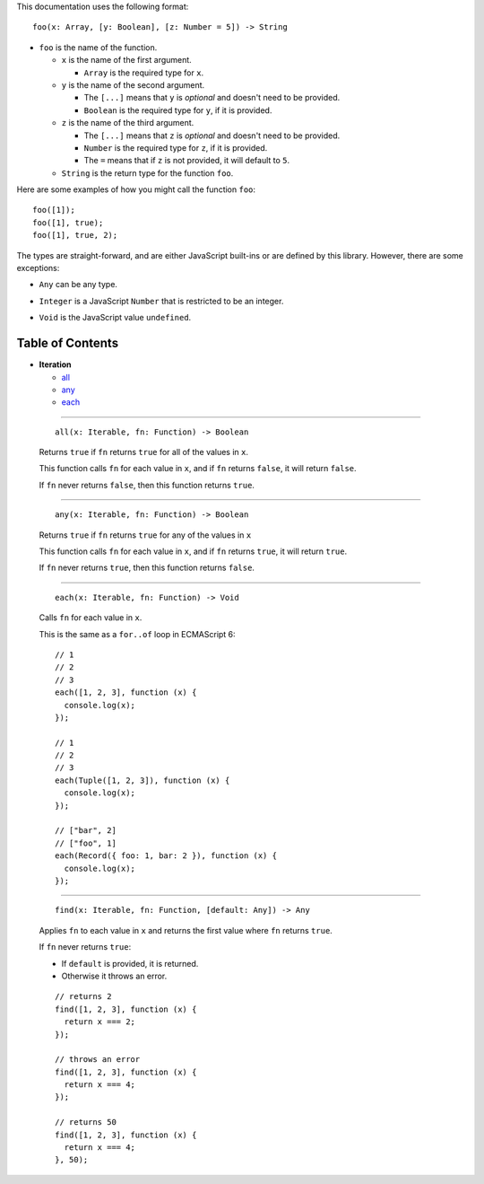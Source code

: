 This documentation uses the following format::

  foo(x: Array, [y: Boolean], [z: Number = 5]) -> String

* ``foo`` is the name of the function.

  * ``x`` is the name of the first argument.

    * ``Array`` is the required type for ``x``.

  * ``y`` is the name of the second argument.

    * The ``[...]`` means that ``y`` is *optional* and doesn't need to be provided.

    * ``Boolean`` is the required type for ``y``, if it is provided.

  * ``z`` is the name of the third argument.

    * The ``[...]`` means that ``z`` is *optional* and doesn't need to be provided.

    * ``Number`` is the required type for ``z``, if it is provided.

    * The ``=`` means that if ``z`` is not provided, it will default to ``5``.

  * ``String`` is the return type for the function ``foo``.

Here are some examples of how you might call the function ``foo``::

  foo([1]);
  foo([1], true);
  foo([1], true, 2);

The types are straight-forward, and are either JavaScript built-ins or
are defined by this library. However, there are some exceptions:

* ``Any`` can be any type.

.. _Integer:

* ``Integer`` is a JavaScript ``Number`` that is restricted to be an integer.

.. _Void:

* ``Void`` is the JavaScript value ``undefined``.

Table of Contents
=================

* **Iteration**

  * all_
  * any_
  * each_

----

  .. _all:

  ::

    all(x: Iterable, fn: Function) -> Boolean

  Returns ``true`` if ``fn`` returns ``true`` for all
  of the values in ``x``.

  This function calls ``fn`` for each value in ``x``, and
  if ``fn`` returns ``false``, it will return ``false``.

  If ``fn`` never returns ``false``, then this function returns
  ``true``.

----

  .. _any:

  ::

    any(x: Iterable, fn: Function) -> Boolean

  Returns ``true`` if ``fn`` returns ``true`` for any
  of the values in ``x``

  This function calls ``fn`` for each value in ``x``, and
  if ``fn`` returns ``true``, it will return ``true``.

  If ``fn`` never returns ``true``, then this function returns
  ``false``.

----

  .. _each:

  ::

    each(x: Iterable, fn: Function) -> Void

  Calls ``fn`` for each value in ``x``.

  This is the same as a ``for..of`` loop in ECMAScript 6::

    // 1
    // 2
    // 3
    each([1, 2, 3], function (x) {
      console.log(x);
    });

    // 1
    // 2
    // 3
    each(Tuple([1, 2, 3]), function (x) {
      console.log(x);
    });

    // ["bar", 2]
    // ["foo", 1]
    each(Record({ foo: 1, bar: 2 }), function (x) {
      console.log(x);
    });

----

  .. _find:

  ::

    find(x: Iterable, fn: Function, [default: Any]) -> Any

  Applies ``fn`` to each value in ``x`` and returns
  the first value where ``fn`` returns ``true``.


  If ``fn`` never returns ``true``:

  * If ``default`` is provided, it is returned.
  * Otherwise it throws an error.

  ::

    // returns 2
    find([1, 2, 3], function (x) {
      return x === 2;
    });

    // throws an error
    find([1, 2, 3], function (x) {
      return x === 4;
    });

    // returns 50
    find([1, 2, 3], function (x) {
      return x === 4;
    }, 50);
